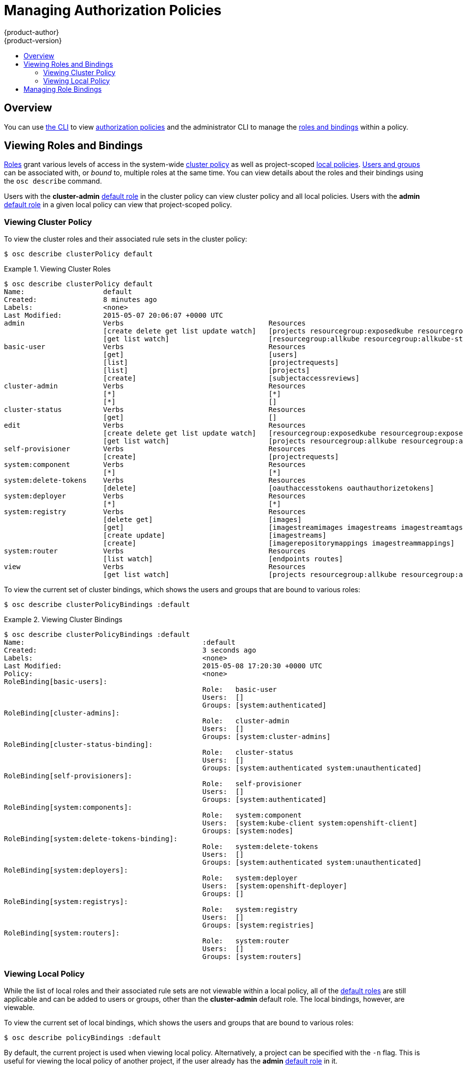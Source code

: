 = Managing Authorization Policies
{product-author}
{product-version}
:data-uri:
:icons:
:experimental:
:toc: macro
:toc-title:

toc::[]

== Overview
You can use link:../cli_reference/overview.html[the CLI] to view
link:../architecture/additional_concepts/authorization.html[authorization
policies] and the administrator CLI to manage the
link:../architecture/additional_concepts/authorization.html[roles and bindings]
within a policy.

== Viewing Roles and Bindings
link:../architecture/additional_concepts/authorization.html#roles[Roles] grant
various levels of access in the system-wide
link:../architecture/additional_concepts/authorization.html#cluster-policy-and-local-policy[cluster
policy] as well as project-scoped
link:../architecture/additional_concepts/authorization.html#cluster-policy-and-local-policy[local
policies].
link:../architecture/additional_concepts/authentication.html#users-and-groups[Users
and groups] can be associated with, or _bound_ to, multiple roles at the same
time.  You can view details about the roles and their bindings using the `osc
describe` command.

Users with the *cluster-admin*
link:../architecture/additional_concepts/authorization.html#roles[default role]
in the cluster policy can view cluster policy and all local policies. Users with
the *admin*
link:../architecture/additional_concepts/authorization.html#roles[default role]
in a given local policy can view that project-scoped policy.

=== Viewing Cluster Policy
To view the cluster roles and their associated rule sets in the cluster policy:

****
`$ osc describe clusterPolicy default`
****

[[viewing-cluster-roles]]
.Viewing Cluster Roles
====

[options="nowrap"]
----
$ osc describe clusterPolicy default
Name:			default
Created:		8 minutes ago
Labels:			<none>
Last Modified:		2015-05-07 20:06:07 +0000 UTC
admin			Verbs					Resources															Resource Names	Extension
			[create delete get list update watch]	[projects resourcegroup:exposedkube resourcegroup:exposedopenshift resourcegroup:granter secrets]				[]
			[get list watch]			[resourcegroup:allkube resourcegroup:allkube-status resourcegroup:allopenshift-status resourcegroup:policy]			[]
basic-user		Verbs					Resources															Resource Names	Extension
			[get]					[users]																[~]
			[list]					[projectrequests]														[]
			[list]					[projects]															[]
			[create]				[subjectaccessreviews]														[]		IsPersonalSubjectAccessReview
cluster-admin		Verbs					Resources															Resource Names	Extension
			[*]					[*]																[]
			[*]					[]																[]
cluster-status		Verbs					Resources															Resource Names	Extension
			[get]					[]																[]
edit			Verbs					Resources															Resource Names	Extension
			[create delete get list update watch]	[resourcegroup:exposedkube resourcegroup:exposedopenshift secrets]								[]
			[get list watch]			[projects resourcegroup:allkube resourcegroup:allkube-status resourcegroup:allopenshift-status]					[]
self-provisioner	Verbs					Resources															Resource Names	Extension
			[create]				[projectrequests]														[]
system:component	Verbs					Resources															Resource Names	Extension
			[*]					[*]																[]
system:delete-tokens	Verbs					Resources															Resource Names	Extension
			[delete]				[oauthaccesstokens oauthauthorizetokens]											[]
system:deployer		Verbs					Resources															Resource Names	Extension
			[*]					[*]																[]
system:registry		Verbs					Resources															Resource Names	Extension
			[delete get]				[images]															[]
			[get]					[imagestreamimages imagestreams imagestreamtags]										[]
			[create update]				[imagestreams]															[]
			[create]				[imagerepositorymappings imagestreammappings]											[]
system:router		Verbs					Resources															Resource Names	Extension
			[list watch]				[endpoints routes]														[]
view			Verbs					Resources															Resource Names	Extension
			[get list watch]			[projects resourcegroup:allkube resourcegroup:allkube-status resourcegroup:allopenshift-status resourcegroup:exposedopenshift]	[]
----
====

To view the current set of cluster bindings, which shows the users and groups that are bound to various roles:

****
`$ osc describe clusterPolicyBindings :default`
****

[[viewing-cluster-bindings]]
.Viewing Cluster Bindings
====

[options="nowrap"]
----
$ osc describe clusterPolicyBindings :default
Name:						:default
Created:					3 seconds ago
Labels:						<none>
Last Modified:					2015-05-08 17:20:30 +0000 UTC
Policy:						<none>
RoleBinding[basic-users]:
						Role:	basic-user
						Users:	[]
						Groups:	[system:authenticated]
RoleBinding[cluster-admins]:
						Role:	cluster-admin
						Users:	[]
						Groups:	[system:cluster-admins]
RoleBinding[cluster-status-binding]:
						Role:	cluster-status
						Users:	[]
						Groups:	[system:authenticated system:unauthenticated]
RoleBinding[self-provisioners]:
						Role:	self-provisioner
						Users:	[]
						Groups:	[system:authenticated]
RoleBinding[system:components]:
						Role:	system:component
						Users:	[system:kube-client system:openshift-client]
						Groups:	[system:nodes]
RoleBinding[system:delete-tokens-binding]:
						Role:	system:delete-tokens
						Users:	[]
						Groups:	[system:authenticated system:unauthenticated]
RoleBinding[system:deployers]:
						Role:	system:deployer
						Users:	[system:openshift-deployer]
						Groups:	[]
RoleBinding[system:registrys]:
						Role:	system:registry
						Users:	[]
						Groups:	[system:registries]
RoleBinding[system:routers]:
						Role:	system:router
						Users:	[]
						Groups:	[system:routers]
----
====

=== Viewing Local Policy

While the list of local roles and their associated rule sets are not viewable
within a local policy, all of the
link:../architecture/additional_concepts/authorization.html#roles[default roles]
are still applicable and can be added to users or groups, other than the
*cluster-admin* default role. The local bindings, however, are viewable.

To view the current set of local bindings, which shows the users and groups that
are bound to various roles:

****
`$ osc describe policyBindings :default`
****

By default, the current project is used when viewing local policy.
Alternatively, a project can be specified with the `-n` flag. This is useful for
viewing the local policy of another project, if the user already has the *admin*
link:../architecture/additional_concepts/authorization.html#roles[default role]
in it.

[[viewing-local-bindings]]
.Viewing Local Bindings
====

[options="nowrap"]
----
$ osc describe policyBindings :default
Name:			:default
Created:		26 minutes ago
Labels:			<none>
Last Modified:		2015-05-07 21:37:05 +0000 UTC
Policy:			<none>
RoleBinding[admins]:
			Role:	admin
			Users:	[system:admin]
			Groups:	[]

----
====

By default in a local policy, only the binding for the *admin* role is
immediately listed. However, if other
link:../architecture/additional_concepts/authorization.html#roles[default roles]
are added to users and groups within a local policy, they become listed as well.

== Managing Role Bindings
Adding, or _binding_, a
link:../architecture/additional_concepts/authorization.html#roles[role] to
link:../architecture/additional_concepts/authentication.html#users-and-groups[users
or groups] gives the user or group the relevant access granted by the role. You
can add and remove roles to and from users and groups using `osadm policy`
commands.

When managing a user or group's associated roles for a local policy using the
following operations, a project may be specified with the `-n` flag. If it is
not specified, then the current project is used.

.Local Policy Operations
[options="header"]
|===

|Command |Description

|`$ osadm policy who-can _<verb>_ _<resource>_`
|Indicates which users can perform an action on a resource.

|`$ osadm policy add-role-to-user _<role>_ _<username>_`
|Binds a given role to specified users in the current project.

|`$ osadm policy remove-role-from-user _<role>_ _<username>_`
|Removes a given role from specified users in the current project.

|`$ osadm policy remove-user _<username>_`
|Removes specified users and all of their roles in the current project.

|`$ osadm policy add-role-to-group _<role>_ _<groupname>_`
|Binds a given role to specified groups in the current project.

|`$ osadm policy remove-role-from-group _<role>_ _<groupname>_`
|Removes a given role from specified groups in the current project.

|`$ osadm policy remove-group _<groupname>_`
|Removes specified groups and all of their roles in the current project.

|===

You can also manage role bindings for the cluster policy using the following
operations. The `-n` flag is not used used for these operations because the
cluster policy uses non-namespaced resources.

.Cluster Policy Operations
[options="header"]
|===

|Command |Description

|`$ osadm policy add-cluster-role-to-user _<role>_ _<username>_`
|Binds a given role to specified users for all projects in the cluster.

|`$ osadm policy remove-cluster-role-from-user _<role>_ _<username>_`
|Removes a given role from specified users for all projects in the cluster.

|`$ osadm policy add-cluster-role-to-group _<role>_ _<groupname>_`
|Binds a given role to specified groups for all projects in the cluster.

|`$ osadm policy remove-cluster-role-from-group _<role>_ _<groupname>_`
|Removes a given role from specified groups for all projects in the cluster.

|===

For example, you can add the *admin* role to the *alice* user in the current
project by running:

====

[options="nowrap"]
----
$ osadm policy add-role-to-user admin alice
----
====

You can then view the local bindings and verify the addition in the output:

====

[options="nowrap"]
----
$ osc describe policyBindings :default
Name:			:default
Created:		2 minutes ago
Labels:			<none>
Last Modified:		2015-05-08 17:14:25 +0000 UTC
Policy:			<none>
RoleBinding[admins]:
			Role:	admin
			Users:	[alice system:admin] <1>
			Groups:	[]

----
<1> The *alice* user has been added to the *admins* `*RoleBinding*`.

====

For another example, you can remove the *system:delete-tokens* role from the
*system:authenticated* and *system:unauthenticated* groups in the cluster
policy by running:

====

[options="nowrap"]
----
$ osadm policy remove-cluster-role-from-group system:delete-tokens system:authenticated system:unauthenticated
----
====

You can then view the cluster bindings and verify the removal in the output:

====

[options="nowrap"]
----
$ osc describe clusterPolicyBindings :default
Name:						:default
Created:					About a minute ago
Labels:						<none>
Last Modified:					2015-05-08 17:21:31 +0000 UTC
Policy:						<none>
RoleBinding[basic-users]:
						Role:	basic-user
						Users:	[]
						Groups:	[system:authenticated]
RoleBinding[cluster-admins]:
						Role:	cluster-admin
						Users:	[]
						Groups:	[system:cluster-admins]
RoleBinding[cluster-status-binding]:
						Role:	cluster-status
						Users:	[]
						Groups:	[system:authenticated system:unauthenticated]
RoleBinding[self-provisioners]:
						Role:	self-provisioner
						Users:	[]
						Groups:	[system:authenticated]
RoleBinding[system:components]:
						Role:	system:component
						Users:	[system:kube-client system:openshift-client]
						Groups:	[system:nodes]
RoleBinding[system:delete-tokens-binding]:
						Role:	system:delete-tokens
						Users:	[]
						Groups:	[] <1>
RoleBinding[system:deployers]:
						Role:	system:deployer
						Users:	[system:openshift-deployer]
						Groups:	[]
RoleBinding[system:registrys]:
						Role:	system:registry
						Users:	[]
						Groups:	[system:registries]
RoleBinding[system:routers]:
						Role:	system:router
						Users:	[]
						Groups:	[system:routers]
----
<1> The *system:authenticated* and *system:unauthenticated* groups have been
removed.

====
